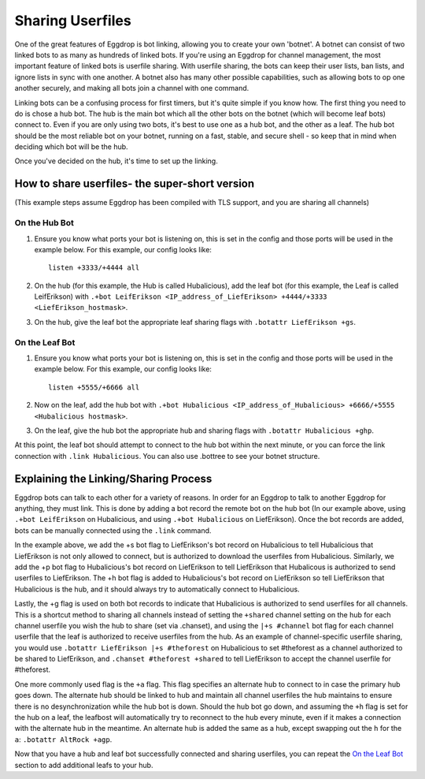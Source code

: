 Sharing Userfiles
=================

One of the great features of Eggdrop is bot linking, allowing you to create your own 'botnet'. A botnet can consist of two linked bots to as many as hundreds of linked bots. If you're using an Eggdrop for channel management, the most important feature of linked bots is userfile sharing. With userfile sharing, the bots can keep their user lists, ban lists, and ignore lists in sync with one another. A botnet also has many other possible capabilities, such as allowing bots to op one another securely, and making all bots join a channel with one command.

Linking bots can be a confusing process for first timers, but it's quite simple if you know how. The first thing you need to do is chose a hub bot. The hub is the main bot which all the other bots on the botnet (which will become leaf bots) connect to. Even if you are only using two bots, it's best to use one as a hub bot, and the other as a leaf. The hub bot should be the most reliable bot on your botnet, running on a fast, stable, and secure shell - so keep that in mind when deciding which bot will be the hub.

Once you've decided on the hub, it's time to set up the linking.

How to share userfiles- the super-short version
-----------------------------------------------

(This example steps assume Eggdrop has been compiled with TLS support, and you are sharing all channels)

On the Hub Bot
^^^^^^^^^^^^^^

#. Ensure you know what ports your bot is listening on, this is set in the config and those ports will be used in the example below. For this example, our config looks like::

    listen +3333/+4444 all

#. On the hub (for this example, the Hub is called Hubalicious), add the leaf bot (for this example, the Leaf is called LeifErikson) with ``.+bot LeifErikson <IP_address_of_LiefErikson> +4444/+3333 <LiefErikson_hostmask>``. 

#. On the hub, give the leaf bot the appropriate leaf sharing flags with ``.botattr LiefErikson +gs``.

On the Leaf Bot
^^^^^^^^^^^^^^^

#. Ensure you know what ports your bot is listening on, this is set in the config and those ports will be used in the example below. For this example, our config looks like::

    listen +5555/+6666 all

#. Now on the leaf, add the hub bot with ``.+bot Hubalicious <IP_address_of_Hubalicious> +6666/+5555 <Hubalicious hostmask>``.

#. On the leaf, give the hub bot the appropriate hub and sharing flags with ``.botattr Hubalicious +ghp``.

At this point, the leaf bot should attempt to connect to the hub bot within the next minute, or you can force the link connection with ``.link Hubalicious``. You can also use .bottree to see your botnet structure.

Explaining the Linking/Sharing Process
--------------------------------------

Eggdrop bots can talk to each other for a variety of reasons. In order for an Eggdrop to talk to another Eggdrop for anything, they must link. This is done by adding a bot record the remote bot on the hub bot (In our example above, using ``.+bot LeifErikson`` on Hubalicious, and using ``.+bot Hubalicious`` on LiefErikson). Once the bot records are added, bots can be manually connected using the ``.link`` command.

In the example above, we add the +s bot flag to LiefErikson's bot record on Hubalicious to tell Hubalicious that LiefErikson is not only allowed to connect, but is authorized to download the userfiles from Hubalicious. Similarly, we add the +p bot flag to Hubalicious's bot record on LiefErikson to tell LiefErikson that Hubalicous is authorized to send userfiles to LiefErikson. The +h bot flag is added to Hubalicious's bot record on LiefErikson so tell LiefErikson that Hubalicious is the hub, and it should always try to automatically connect to Hubalicious.

Lastly, the +g flag is used on both bot records to indicate that Hubalicious is authorized to send userfiles for all channels. This is a shortcut method to sharing all channels instead of setting the ``+shared`` channel setting on the hub for each channel userfile you wish the hub to share (set via .chanset), and using the ``|+s #channel`` bot flag for each channel userfile that the leaf is authorized to receive userfiles from the hub. As an example of channel-specific userfile sharing, you would use ``.botattr LiefErikson |+s #theforest`` on Hubalicious to set #theforest as a channel authorized to be shared to LiefErikson, and ``.chanset #theforest +shared`` to tell LiefErikson to accept the channel userfile for #theforest.

One more commonly used flag is the ``+a`` flag. This flag specifies an alternate hub to connect to in case the primary hub goes down. The alternate hub should be linked to hub and maintain all channel userfiles the hub maintains to ensure there is no desynchronization while the hub bot is down. Should the hub bot go down, and assuming the ``+h`` flag is set for the hub on a leaf, the leafbost will automatically try to reconnect to the hub every minute, even if it makes a connection with the alternate hub in the meantime. An alternate hub is added the same as a hub, except swapping out the ``h`` for the ``a``: ``.botattr AltRock +agp``.

Now that you have a hub and leaf bot successfully connected and sharing userfiles, you can repeat the `On the Leaf Bot`_ section to add additional leafs to your hub.
